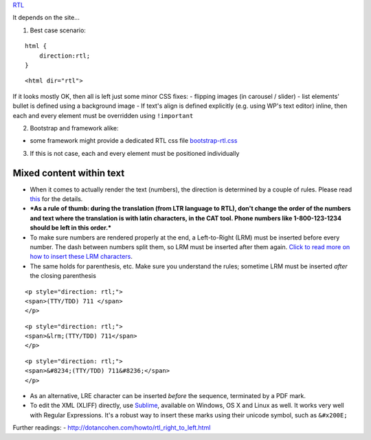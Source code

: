 `RTL <rtl>`__

It depends on the site...

1. Best case scenario:

::

    html {
        direction:rtl;
    }

::

    <html dir="rtl"> 

If it looks mostly OK, then all is left just some minor CSS fixes: -
flipping images (in carousel / slider) - list elements' bullet is
defined using a background image - If text's align is defined explicitly
(e.g. using WP's text editor) inline, then each and every element must
be overridden using ``!important``

2. Bootstrap and framework alike:

-  some framework might provide a dedicated RTL css file
   `bootstrap-rtl.css <https://cdnjs.cloudflare.com/ajax/libs/bootstrap-rtl/3.2.0-rc2/css/bootstrap-rtl.css>`__

3. If this is not case, each and every element must be positioned
   individually

Mixed content within text
=========================

-  When it comes to actually render the text (numbers), the direction is
   determined by a couple of rules. Please read
   `this <http://dotancohen.com/howto/rtl_right_to_left.html>`__ for the
   details.
-  ***As a rule of thumb: during the translation (from LTR language to
   RTL), don't change the order of the numbers and text where the
   translation is with latin characters, in the CAT tool. Phone numbers
   like 1-800-123-1234 should be left in this order.***
-  To make sure numbers are rendered properly at the end, a
   Left-to-Right (LRM) must be inserted before every number. The dash
   between numbers split them, so LRM must be inserted after them again.
   `Click to read more on how to insert these LRM
   characters <http://dotancohen.com/howto/rtl_right_to_left.html#InsertingNonprintingCharactersIntoText>`__.
-  The same holds for parenthesis, etc. Make sure you understand the
   rules; sometime LRM must be inserted *after* the closing parenthesis

::

    <p style="direction: rtl;">
    <span>(TTY/TDD) 711 </span>
    </p>

::

    <p style="direction: rtl;">
    <span>&lrm;(TTY/TDD) 711</span>
    </p>

::

    <p style="direction: rtl;">
    <span>&#8234;(TTY/TDD) 711&#8236;</span>
    </p>

-  As an alternative, LRE character can be inserted *before* the
   sequence, terminated by a PDF mark.
-  To edit the XML (XLIFF) directly, use
   `Sublime <http://www.sublimetext.com/>`__, available on Windows, OS X
   and Linux as well. It works very well with Regular Expressions. It's
   a robust way to insert these marks using their unicode symbol, such
   as ``&#x200E;``

Further readings: -
http://dotancohen.com/howto/rtl\_right\_to\_left.html

